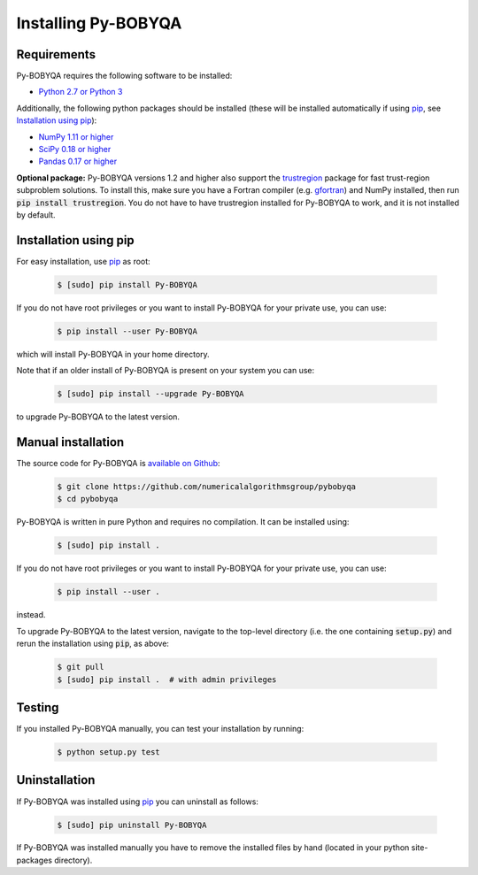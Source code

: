 Installing Py-BOBYQA
====================

Requirements
------------
Py-BOBYQA requires the following software to be installed:

* `Python 2.7 or Python 3 <http://www.python.org/>`_

Additionally, the following python packages should be installed (these will be installed automatically if using `pip <http://www.pip-installer.org/>`_, see `Installation using pip`_):

* `NumPy 1.11 or higher <http://www.numpy.org/>`_ 
* `SciPy 0.18 or higher <http://www.scipy.org/>`_
* `Pandas 0.17 or higher <https://pandas.pydata.org/>`_

**Optional package:** Py-BOBYQA versions 1.2 and higher also support the `trustregion <https://github.com/lindonroberts/trust-region>`_ package for fast trust-region subproblem solutions. To install this, make sure you have a Fortran compiler (e.g. `gfortran <https://gcc.gnu.org/wiki/GFortran>`_) and NumPy installed, then run :code:`pip install trustregion`. You do not have to have trustregion installed for Py-BOBYQA to work, and it is not installed by default.

Installation using pip
----------------------
For easy installation, use `pip <http://www.pip-installer.org/>`_ as root:

 .. code-block:: bash

    $ [sudo] pip install Py-BOBYQA

If you do not have root privileges or you want to install Py-BOBYQA for your private use, you can use:

 .. code-block:: bash

    $ pip install --user Py-BOBYQA
      
which will install Py-BOBYQA in your home directory.

Note that if an older install of Py-BOBYQA is present on your system you can use:

 .. code-block:: bash

    $ [sudo] pip install --upgrade Py-BOBYQA
      
to upgrade Py-BOBYQA to the latest version.

Manual installation
-------------------
The source code for Py-BOBYQA is `available on Github <https://https://github.com/numericalalgorithmsgroup/pybobyqa>`_:

 .. code-block:: bash
 
    $ git clone https://github.com/numericalalgorithmsgroup/pybobyqa
    $ cd pybobyqa

Py-BOBYQA is written in pure Python and requires no compilation. It can be installed using:

 .. code-block:: bash

    $ [sudo] pip install .

If you do not have root privileges or you want to install Py-BOBYQA for your private use, you can use:

 .. code-block:: bash

    $ pip install --user .
    
instead.

To upgrade Py-BOBYQA to the latest version, navigate to the top-level directory (i.e. the one containing :code:`setup.py`) and rerun the installation using :code:`pip`, as above:

 .. code-block:: bash

    $ git pull
    $ [sudo] pip install .  # with admin privileges

Testing
-------
If you installed Py-BOBYQA manually, you can test your installation by running:

 .. code-block:: bash

    $ python setup.py test

Uninstallation
--------------
If Py-BOBYQA was installed using `pip <http://www.pip-installer.org/>`_ you can uninstall as follows:

 .. code-block:: bash

    $ [sudo] pip uninstall Py-BOBYQA

If Py-BOBYQA was installed manually you have to remove the installed files by hand (located in your python site-packages directory).



